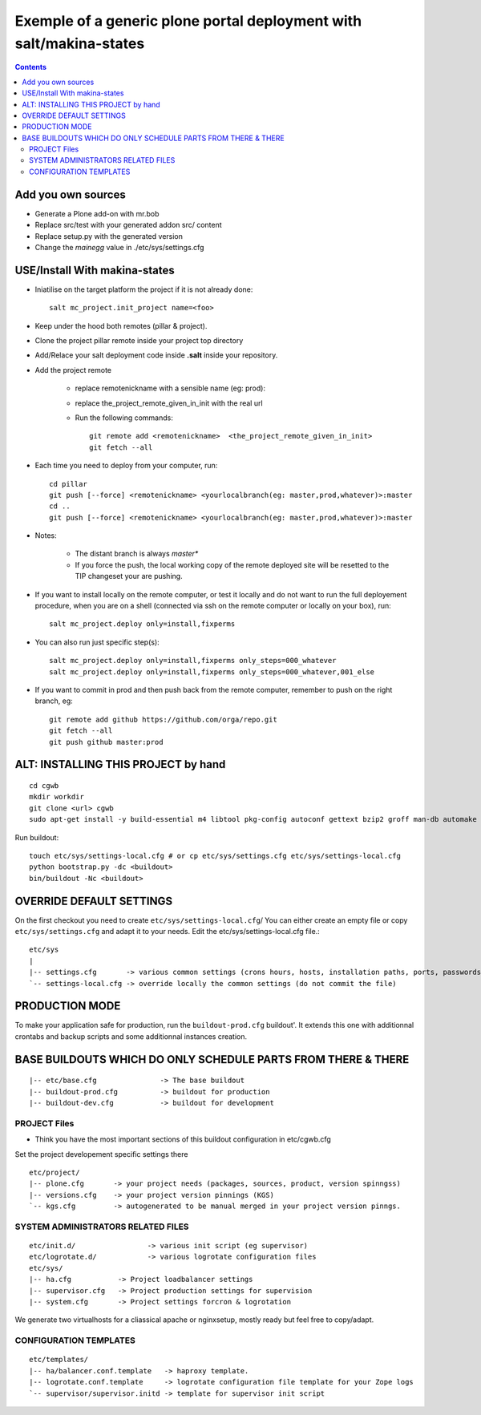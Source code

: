 =====================================================================
Exemple of a generic plone portal deployment with salt/makina-states
=====================================================================

.. contents::

Add you own sources
-------------------

- Generate a Plone add-on with mr.bob

- Replace src/test with your generated addon src/ content

- Replace setup.py with the generated version

- Change the `mainegg` value in ./etc/sys/settings.cfg


USE/Install With makina-states
-------------------------------
- Iniatilise on the target platform the project if it is not already done::

    salt mc_project.init_project name=<foo>

- Keep under the hood both remotes (pillar & project).

- Clone the project pillar remote inside your project top directory

- Add/Relace your salt deployment code inside **.salt** inside your repository.

- Add the project remote

    - replace remotenickname with a sensible name (eg: prod)::
    - replace the_project_remote_given_in_init with the real url

    - Run the following commands::

        git remote add <remotenickname>  <the_project_remote_given_in_init>
        git fetch --all

- Each time you need to deploy from your computer, run::

    cd pillar
    git push [--force] <remotenickname> <yourlocalbranch(eg: master,prod,whatever)>:master
    cd ..
    git push [--force] <remotenickname> <yourlocalbranch(eg: master,prod,whatever)>:master

- Notes:

    - The distant branch is always *master**
    - If you force the push, the local working copy of the remote deployed site
      will be resetted to the TIP changeset your are pushing.

- If you want to install locally on the remote computer, or test it locally and
  do not want to run the full deployement procedure, when you are on a shell
  (connected via ssh on the remote computer or locally on your box), run::

      salt mc_project.deploy only=install,fixperms

- You can also run just specific step(s)::

      salt mc_project.deploy only=install,fixperms only_steps=000_whatever
      salt mc_project.deploy only=install,fixperms only_steps=000_whatever,001_else

- If you want to commit in prod and then push back from the remote computer, remember
  to push on the right branch, eg::

    git remote add github https://github.com/orga/repo.git
    git fetch --all
    git push github master:prod

ALT: INSTALLING THIS PROJECT  by hand
-----------------------------------------
::

    cd cgwb
    mkdir workdir
    git clone <url> cgwb
    sudo apt-get install -y build-essential m4 libtool pkg-config autoconf gettext bzip2 groff man-db automake libsigc++-2.0-dev tcl8.5 git libssl-dev libxml2-dev libxslt1-dev libbz2-dev zlib1g-dev python-setuptools python-dev libjpeg62-dev libreadline-dev python-imaging wv poppler-utils libsqlite0-dev libgdbm-dev libdb-dev tcl8.5-dev tcl8.5-dev tcl8.4 tcl8.4-dev tk8.5-dev libsqlite3-dev libcurl4-openssl-dev

Run buildout::

    touch etc/sys/settings-local.cfg # or cp etc/sys/settings.cfg etc/sys/settings-local.cfg
    python bootstrap.py -dc <buildout>
    bin/buildout -Nc <buildout>

OVERRIDE DEFAULT SETTINGS
--------------------------
On the first checkout you need to create ``etc/sys/settings-local.cfg``/
You can either create an empty file or copy ``etc/sys/settings.cfg`` and adapt it to your needs.
Edit the etc/sys/settings-local.cfg file.::

    etc/sys
    |
    |-- settings.cfg       -> various common settings (crons hours, hosts, installation paths, ports, passwords)
    `-- settings-local.cfg -> override locally the common settings (do not commit the file)


PRODUCTION MODE
---------------
To make your application safe for production, run the ``buildout-prod.cfg`` buildout'.
It extends this one with additionnal crontabs and backup scripts and some additionnal instances creation.

BASE BUILDOUTS WHICH DO ONLY SCHEDULE PARTS FROM THERE & THERE
-------------------------------------------------------------------
::

    |-- etc/base.cfg               -> The base buildout
    |-- buildout-prod.cfg          -> buildout for production
    |-- buildout-dev.cfg           -> buildout for development

PROJECT Files
~~~~~~~~~~~~~~~~~~~~~~~~
- Think you have the most important sections of this buildout configuration in etc/cgwb.cfg
Set the project developement  specific settings there
::

    etc/project/
    |-- plone.cfg       -> your project needs (packages, sources, product, version spinngss)
    |-- versions.cfg    -> your project version pinnings (KGS)
    `-- kgs.cfg         -> autogenerated to be manual merged in your project version pinngs.


SYSTEM ADMINISTRATORS RELATED FILES
~~~~~~~~~~~~~~~~~~~~~~~~~~~~~~~~~~~~~
::

    etc/init.d/                 -> various init script (eg supervisor)
    etc/logrotate.d/            -> various logrotate configuration files
    etc/sys/
    |-- ha.cfg           -> Project loadbalancer settings
    |-- supervisor.cfg   -> Project production settings for supervision
    |-- system.cfg       -> Project settings forcron & logrotation

We generate two virtualhosts for a cliassical apache or nginxsetup, mostly ready but feel free to copy/adapt.

CONFIGURATION TEMPLATES
~~~~~~~~~~~~~~~~~~~~~~~~~~~~~
::

    etc/templates/
    |-- ha/balancer.conf.template   -> haproxy template.
    |-- logrotate.conf.template     -> logrotate configuration file template for your Zope logs
    `-- supervisor/supervisor.initd -> template for supervisor init script

.. vim:set ft=rst:
